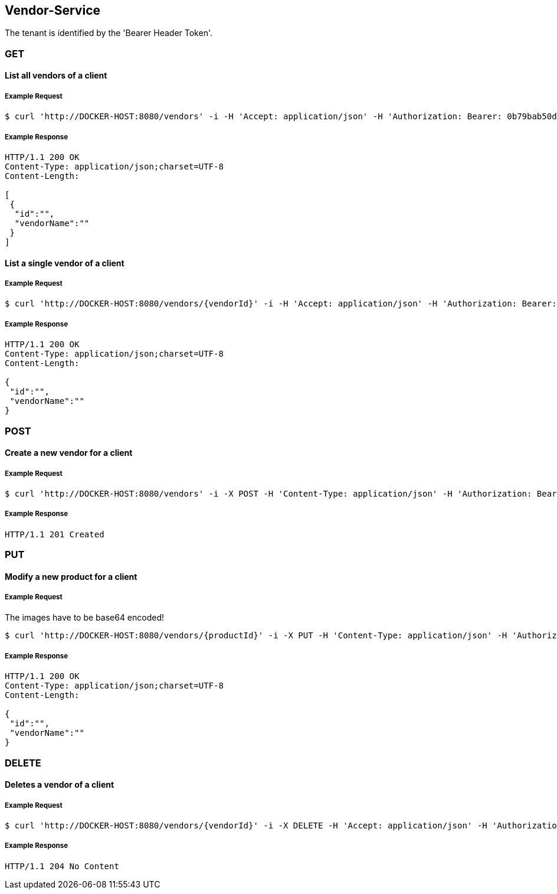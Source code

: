 [vendors]
== Vendor-Service

The tenant is identified by the 'Bearer Header Token'.

=== GET

==== List all vendors of a client

===== Example Request
[source,bash,options="nowrap"]
----
$ curl 'http://DOCKER-HOST:8080/vendors' -i -H 'Accept: application/json' -H 'Authorization: Bearer: 0b79bab50daca910b000d4f1a2b675d604257e42'
----

===== Example Response
[source,http,options="nowrap"]
----
HTTP/1.1 200 OK
Content-Type: application/json;charset=UTF-8
Content-Length:

[
 {
  "id":"",
  "vendorName":""
 }
]
----

==== List a single vendor of a client

===== Example Request
[source,bash,options="nowrap"]
----
$ curl 'http://DOCKER-HOST:8080/vendors/{vendorId}' -i -H 'Accept: application/json' -H 'Authorization: Bearer: 0b79bab50daca910b000d4f1a2b675d604257e42'
----

===== Example Response
[source,http,options="nowrap"]
----
HTTP/1.1 200 OK
Content-Type: application/json;charset=UTF-8
Content-Length:

{
 "id":"",
 "vendorName":""
}
----

=== POST

==== Create a new vendor for a client
===== Example Request
[source,bash,options="nowrap"]
----
$ curl 'http://DOCKER-HOST:8080/vendors' -i -X POST -H 'Content-Type: application/json' -H 'Authorization: Bearer: 0b79bab50daca910b000d4f1a2b675d604257e42' -d '{"vendorName":""}'
----

===== Example Response
[source,http,options="nowrap"]
----
HTTP/1.1 201 Created

----

=== PUT

==== Modify a new product for a client
===== Example Request
The images have to be base64 encoded!
[source,bash,options="nowrap"]
----
$ curl 'http://DOCKER-HOST:8080/vendors/{productId}' -i -X PUT -H 'Content-Type: application/json' -H 'Authorization: Bearer: 0b79bab50daca910b000d4f1a2b675d604257e42' -d '{"vendorName":""}'
----

===== Example Response
[source,http,options="nowrap"]
----
HTTP/1.1 200 OK
Content-Type: application/json;charset=UTF-8
Content-Length:

{
 "id":"",
 "vendorName":""
}

----

=== DELETE

==== Deletes a vendor of a client
===== Example Request
[source,bash,options="nowrap"]
----
$ curl 'http://DOCKER-HOST:8080/vendors/{vendorId}' -i -X DELETE -H 'Accept: application/json' -H 'Authorization: Bearer: 0b79bab50daca910b000d4f1a2b675d604257e42'
----
===== Example Response
[source,http,options="nowrap"]
----
HTTP/1.1 204 No Content

----
